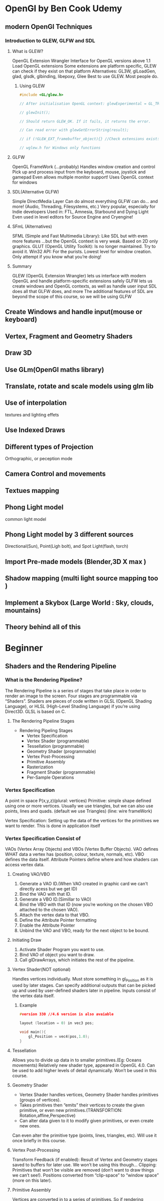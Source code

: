 * OpenGl by Ben Cook Udemy 
** modern OpenGl Techniques
*** Introduction to GLEW, GLFW and SDL

**** What is GLEW?
OpenGL Extension Wrangler
Interface for OpenGL versions above 1.1
Load OpenGL extensions
Some extensions are platform specific, GLEW can check if they exist on that platform
Alternatives: GL3W, glLoadGen, glad, glsdk, glbinding, libepoxy, Glee
Best to use GLEW. Most people do.

***** Using GLEW
#+BEGIN_SRC cpp
#include <GL/glew.h>

// After initialisation OpenGL context: glewExperimental = GL_TRUE;

// glewInit();

// Should return GLEW_OK. If it fails, it returns the error.

// Can read error with glewGetErrorString(result);

// if (!GLEW_EXT_framebuffer_object){} //Check extensions exist:

// wglew.h for Windows only functions

#+END_SRC


**** GLFW
OpenGL FrameWork (...probably)
Handles window creation and control
Pick up and process input from the keyboard, mouse, joystick and gamepad
Even allows multiple monitor support!
Uses OpenGL context for windows

**** SDL(Alternative GLFW)
Simple DirectMedia Layer
Can do almost everything GLFW can do…
and more! (Audio, Threading, Filesystems, etc.)
Very popular, especially for Indie developers
Used in: FTL, Amnesia, Starbound and Dying Light
Even used in level editors for Source Engine and Cryengine!

**** SFmL (Alternatives)
SFML (Simple and Fast Multimedia Library): Like SDL but with even more features
...but the OpenGL context is very weak. Based on 2D only graphics.
GLUT (OpenGL Utility Toolkit): Is no longer maintained. Try to avoid it.
Win32 API: For the purists. Lowest level for window creation. Only attempt if you know what you’re doing!

**** Summary
GLEW (OpenGL Extension Wrangler) lets us interface with modern OpenGL and handle platform-specific extensions safely
GLFW lets us create windows and OpenGL contexts, as well as handle user input
SDL does all that GLFW does, and more
The additional features of SDL are beyond the scope of this course, so we will be using GLFW



** Create Windows and handle input(mouse or keyboard)

** Vertex, Fragment and Geometry Shaders
** Draw 3D
** Use GLm(OpenGl maths library)  
** Translate, rotate and scale models using glm lib
** Use of interpolation
textures and lighting effets
** Use Indexed Draws
** Different types of Projection
Orthographic, or peception mode

** Camera Control and movements 
** Textues mapping 
** Phong Light model
 common light model
** Phong Light model by 3 different sources  
 Directional(Sun), Point(Ligh bolt), and Spot Light(flash, torch) 
** Import Pre-made models (Blender,3D X max )
** Shadow mapping (multi light  source mapping too ) 
** Implement a Skybox (Large World : Sky, clouds, mountains) 
** Theory behind all of this
* Beginner
** Shaders and the Rendering Pipeline

*** What is the Rendering Pipeline?
The Rendering Pipeline is a series of stages that take place in order to render an image to the screen.
Four stages are programmable via “Shaders”.
Shaders are pieces of code written in GLSL (OpenGL Shading Language), or HLSL (High-Level Shading Language) if you’re using Direct3D.
GLSL is based on C.

**** The Rendering Pipeline Stages
- Rendering Pipeling Stages
  - Vertex Specification
  - Vertex Shader (programmable)
  - Tessellation (programmable)
  - Geometry Shader (programmable)
  - Vertex Post-Processing
  - Primitive Assembly
  - Rasterization
  - Fragment Shader (programmable)
  - Per-Sample Operations

*** Vertex Specification
A point in space P(x,y,z)(plural: vertices)
Primitive:  simple shape defined using one or more vertices.
            Usually we use triangles, but we can also use points, lines and quads.
            (default we use Triangles)
            (line: wire frameWork)

Vertex Specification: Setting up the data of the vertices for the primitives we want to render.
                      This is done in application itself 

*** Vertex Specification Consist of 
VAOs (Vertex Array Objects) and VBOs (Vertex Buffer Objects).
VAO defines WHAT data a vertex has (position, colour, texture, normals, etc).
VBO defines the data itself.
Attribute Pointers define where and how shaders can access vertex data.

**** Creating VAO/VBO
1. Generate a VAO ID.(When VAO created in graphic card we can't directly acess but we get ID) 
2. Bind the VAO with that ID.
3. Generate a VBO ID.(Simillar to VAO) 
4. Bind the VBO with that ID (now you’re working on the chosen VBO attached to the chosen VAO).
5. Attach the vertex data to that VBO.
6. Define the Attribute Pointer formatting
7. Enable the Attribute Pointer
8. Unbind the VAO and VBO, ready for the next object to be bound.

**** Initiating Draw
1. Activate Shader Program you want to use.
2. Bind VAO of object you want to draw.
3. Call glDrawArrays, which initiates the rest of the pipeline.

**** Vertex Shader(NOT optional)
Handles vertices individually.
Must store something in gl_Position as it is used by later stages.
Can specify additional outputs that can be picked up and used by user-defined shaders later in pipeline.
Inputs consist of the vertex data itself.
***** Example
#+BEGIN_SRC cpp
#version 330 //4.6 version is also avaiable

layout (location = 0) in vec3 pos;

void main(){
    gl_Position = vec4(pos,1.0);
}
#+END_SRC
**** Tessellation
Allows you to divide up data in to smaller primitives.(Eg: Oceans movements)
Relatively new shader type, appeared in OpenGL 4.0.
Can be used to add higher levels of detail dynamically.
Won’t be used in this course.
**** Geometry Shader
- Vertex Shader handles vertices, Geometry Shader handles primitives (groups of vertices).
- Takes primitives then “emits” their vertices to create the given primitive, or even new primitives.(TRANSFORTION: Rotation,affine,Perspective)
- Can alter data given to it to modify given primitives, or even create new ones.
Can even alter the primitive type (points, lines, triangles, etc).
Will use it once briefly in this course.
**** Vertex Post-Processing
Transform Feedback (if enabled):
Result of Vertex and Geometry stages saved to buffers for later use.
We won’t be using this though…
Clipping:
Primitives that won’t be visible are removed (don’t want to draw things we can’t see!).
Positions converted from “clip-space” to “window space” (more on this later).
**** Primitive Assembly
Vertices are converted in to a series of primitives.
So if rendering triangles… 6 vertices would become 2 triangles (3 vertices each).
Face culling.
Face culling is the removal of primitives that can’t be seen, or are facing “away” from the viewer. We don’t want to draw something if we can’t see it!
*** Rasterization
Converts primitives in to “Fragments”.(Fragment is not pixel )
Fragments are pieces of data for each pixel, obtained from the rasterization process.
Fragment data will be interpolated based on its position relative to each vertex.
*** Fragment Shader
- Handles data for each fragment.
- Is optional but it’s rare to not use it. Exceptions are cases where only depth or stencil data is required (more on depth data later).
- Most important output is the colour of the pixel that the fragment covers.
- Simplest OpenGL programs usually have a Vertex Shader and a Fragment Shader.
**** Fragment Shader: Simple Example
#+BEGIN_SRC cpp
#version 330

out vec4 colour;

void main(){
     colour = vec4(1.0,0.0,0.0,1.0);
}
#+END_SRC
*** Per-Sample Operations
- Series of tests run to see if the fragment should be drawn.
- Most important test: Depth test. Determines if something is in front of the point being drawn.
- Colour Blending: Using defined operations, fragment colours are “blended” together with overlapping fragments. Usually used to handle transparent objects.
- Fragment data written to currently bound Framebuffer (usually the default buffer, more on this later).
- Lastly, in the application code the user usually defines a buffer swap here, putting the newly updated Framebuffer to the front.
- The pipeline is complete!

*** On the Origin of Shaders...
- Shaders Programs are a group of shaders (Vertex, Tessellation, Geometry, Fragment…) associated with one another.
- They are created in OpenGL via a series of functions.
**** Creating a Shader Program
1. Create empty program.
2. Create empty shaders.
3. Attach shader source code to shaders.
4. Compile shaders.
5. Attach shaders to program.
6. Link program (creates executables from shaders and links them together).
7. Validate program (optional but highly advised because debugging shaders is a pain).

**** Using a Shader Program
- When you create a shader, an ID is given (like with VAOs and VBOs).
- Simply call glUseProgram(shaderID)
- All draw calls from then on will use that shader, glUseProgram is used on a new shaderID, or on ‘0’ (meaning ‘no shader’).

*** Summary
- Rendering Pipeline consists of several stages.
- Four stages are programmable via shaders (Vertex, Tessellation, Geometry, Fragment).
- Vertex Shader is mandatory.
- Vertices: User-defined points in space.
- Primitives: Groups of vertices that make a simple shape (usually a triangle).
- Fragments: Per-pixel data created from primitives.
- Vertex Array Object (VAO): WHAT data a vertex has.
- Vertex Buffer Object (VBO): The vertex data itself.
- Shader programs are created with at least a Vertex Shader and then activated before use.


* Brain Will
** 3D Rendering Overview
- Local Space : vertices of individual model define relative to modle's own origin
  - different transform matrix for each rendered instance of each model

- World Space : all models into onespace()
  - C: Transform matrix you would apply to camera
  - Inverse(C): Transform matrix you actally apply to whole world insted
   
- View/Camera Space  : all vertices transformed to account for camera position
  - A projection matrix(depends on orthographic /Perspective,size of image and FOV)

- Screen Space: 3D transfromed into 2D pixels; origin at bottom-left











* PyOpenGl
** Installation
#+BEGIN_SRC sh
# Virtual Environment
conda create --name pyopengl
conda activate pyopengl
conda install pip
# 
pip install PyOpenGL #PyOpenGL_accelerate
# Install GLFW
pip install pyglfw

# For 3D model
pip install pyrr


# For load textures
pip install pillow

# For therory OpenGL by Brain Will

sudo apt-get install -qq cmake freeglut3-dev g++-4.8 gcc-4.8 libfreetype6-dev libglew-dev libglu1-mesa-dev libjpeg8-dev libxcursor-dev libxinerama-dev libxrandr-dev libxxf86vm-dev

wget #url glfw
tar -xvzf glfw-3.3.2.tar.gz
cmake -DBUILD_SHARED_LIBS=ON

pip install glfw
 
#+END_SRC


* Theory of Camera matrix,
http://www.opengl-tutorial.org/


3D -model with mouse and keyboard moving 
https://www.youtube.com/watch?v=g4E9iq0BixA
